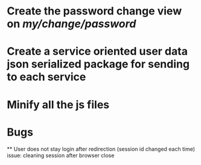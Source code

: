 * Create the password change view on /my/change/password/
* Create a service oriented user data json serialized package for sending to each service
* Minify all the js files

* Bugs
  ** User does not stay login after redirection (session id changed each time) issue: cleaning session after browser close
